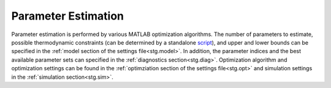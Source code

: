 .. _param_ext:

Parameter Estimation
====================
Parameter estimation is performed by various MATLAB optimization algorithms. The number of parameters to estimate, possible thermodynamic constraints (can be determined by a standalone `script <https://github.com/jpgsantos/Subcellular_workflow/blob/1.0/Matlab/Code/Standalone/get_thermodynamic_constraints.m>`_), and upper and lower bounds can be specified in the :ref:`model section of the settings file<stg.model>`. In addition, the parameter indices and the best available parameter sets can specified in the :ref:`diagnostics section<stg.diag>`. Optimization algorithm and optimization settings can be found in the :ref:`optimziation section of the settings file<stg.opt>` and simulation settings in the  :ref:`simulation section<stg.sim>`.
